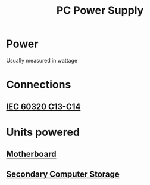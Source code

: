 :PROPERTIES:
:ID:       7e29602a-e2b1-4573-9695-53361020685e
:ROAM_ALIASES: "Power Supply Unit"
:mtime:    20240419042737 20240323081722
:ctime:    20240322044343
:END:
#+TITLE: PC Power Supply
 #+filetags: :pc:computers:power_supply:electrical_power:
* Power

Usually measured in wattage

* Connections

** [[id:dcd41c7c-2452-48ab-b860-ab6f6cf34282][IEC 60320 C13-C14]]

* Units powered

** [[id:92dfd3b0-91e2-4e02-b6e1-00afa0c86f6e][Motherboard]]

** [[id:be6298e3-b248-45d6-8b7b-ea49cefb686d][Secondary Computer Storage]]
